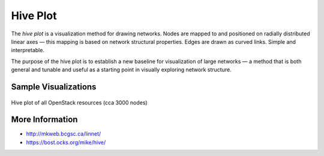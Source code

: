 
=========
Hive Plot
=========

The `hive plot` is a visualization method for drawing networks. Nodes
are mapped to and positioned on radially distributed linear axes — this
mapping is based on network structural properties. Edges are drawn as curved
links. Simple and interpretable.

The purpose of the hive plot is to establish a new baseline for visualization
of large networks — a method that is both general and tunable and useful as a
starting point in visually exploring network structure.

Sample Visualizations
=====================

.. figure:: ../static/img/hive-plot.png
    :width: 100%
    :figclass: align-center

    Hive plot of all OpenStack resources (cca 3000 nodes)


More Information
================

* http://mkweb.bcgsc.ca/linnet/
* https://bost.ocks.org/mike/hive/
